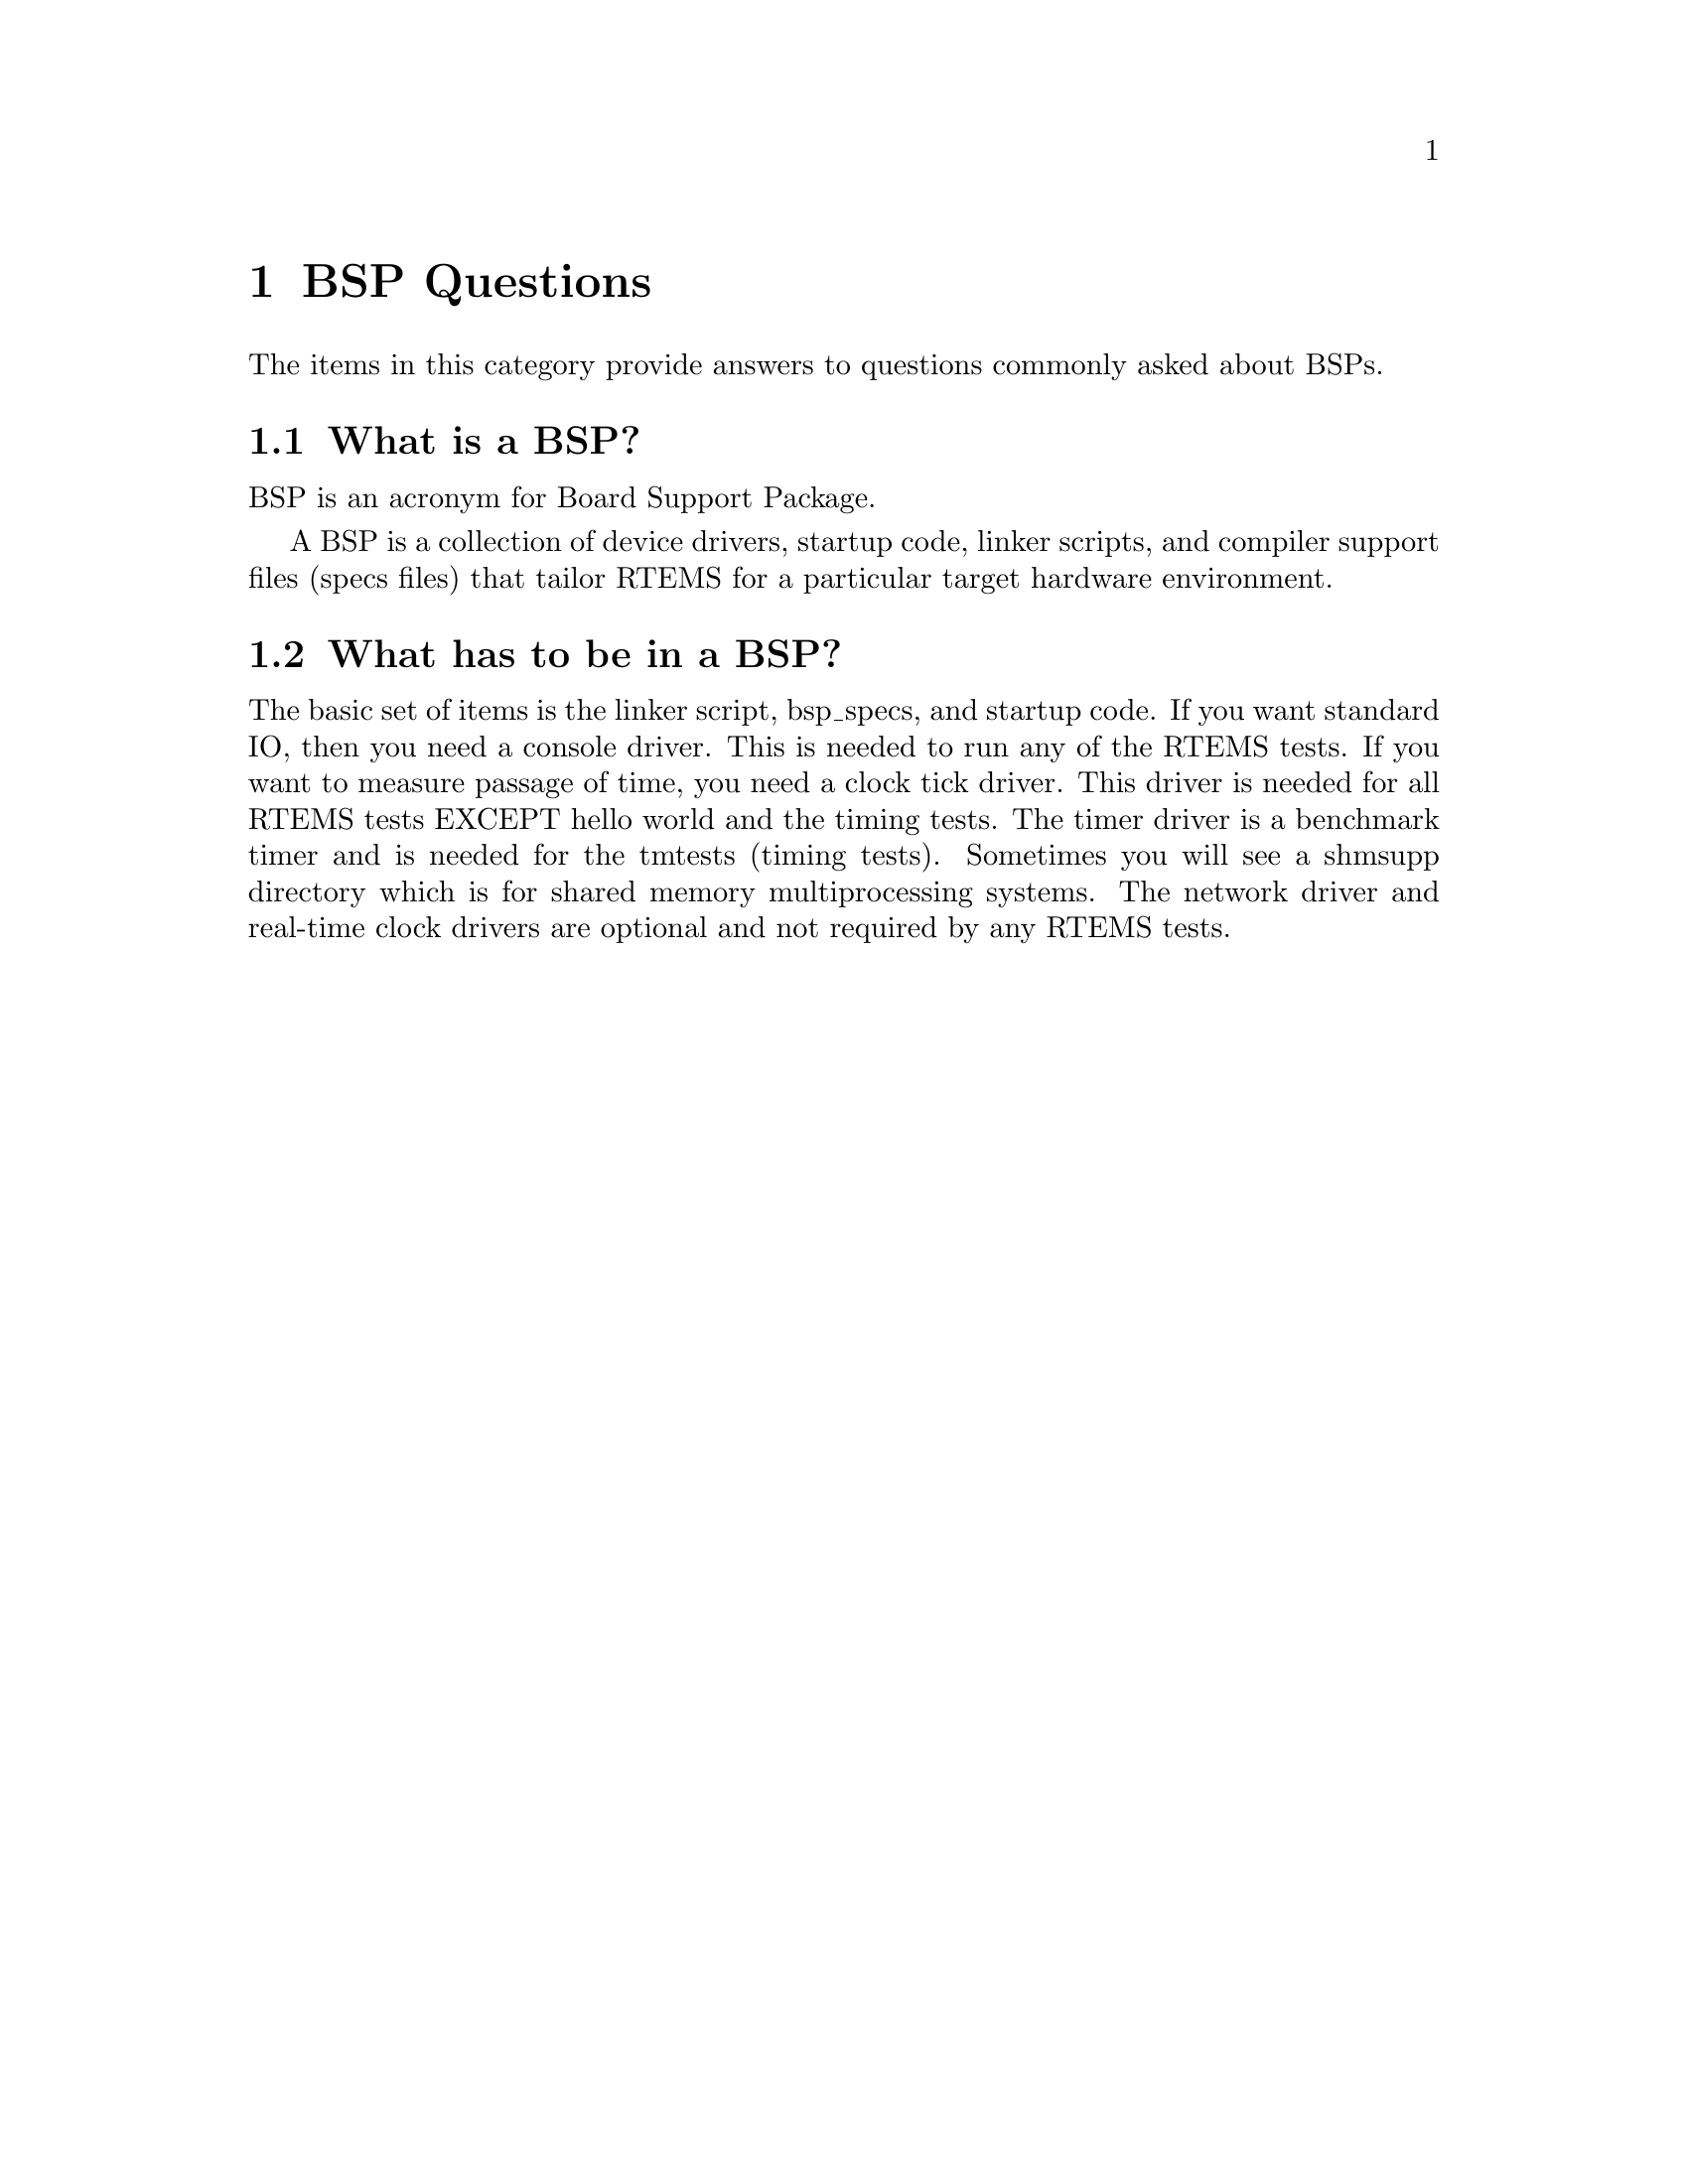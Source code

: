 @c
@c  COPYRIGHT (c) 1988-2002.
@c  On-Line Applications Research Corporation (OAR).
@c  All rights reserved.
@c
@c  $Id$
@c


@node BSP Questions, What is a BSP?, , Top

@chapter BSP Questions
@ifinfo
@menu
* What is a BSP?::
* What has to be in a BSP?::
@end menu
@end ifinfo

The items in this category provide answers to questions
commonly asked about BSPs.


@node What is a BSP?, What has to be in a BSP?, BSP Questions, BSP Questions

@section What is a BSP?

BSP is an acronym for Board Support Package.

A BSP is a collection of device drivers, startup code, linker scripts,
and compiler support files (specs files) that tailor RTEMS for a
particular target hardware environment.


@node What has to be in a BSP?, , What is a BSP?, BSP Questions

@section What has to be in a BSP?

The basic set of items is the linker script, bsp_specs, and startup code.
If you want standard IO, then you need a console driver. This is needed
to run any of the RTEMS tests.  If you want to measure passage of time,
you need a clock tick driver.  This driver is needed for all RTEMS tests
EXCEPT hello world and the timing tests.  The timer driver is a benchmark
timer and is needed for the tmtests (timing tests).  Sometimes you will
see a shmsupp directory which is for shared memory multiprocessing
systems.  The network driver and real-time clock drivers are optional
and not required by any RTEMS tests.




